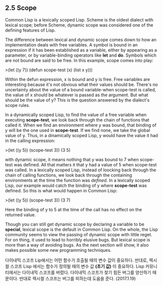 ** 2.5 Scope

Common Lisp is a lexically scoped Lisp. Scheme is the oldest dialect with lexical scope;
before Scheme, dynamic scope was considered one of the defining features of Lisp.

 The difference between lexical and dynamic scope comes down to how an implementation 
deals with free variables. A symbol is bound in an expression if it has been established 
as a variable, either by appearing as a parameter, or by variable-binding operators like
*let* and *do*. Symbols which are not bound are said to be free. In this example, 
scope comes into play:

>(let ((y 7))
  (defun scope-test (x)
     (list x y)))

 Within the defun expression, x is bound and y is free. Free variables are interesting 
because it's not obvious what their values should be. There's no uncertainty about the 
value of a bound variable-when scope-test is called, the value of x should be whatever
is passed as the argument. But what should be the value of y? This is the question 
answered by the dialect's scope rules. 

 In a dynamically scoped Lisp, to find the value of a free variable when executing 
*scope-test*, we look back through the chain of functions that called it. When we find 
an environment where y was bound, that binding of y will be the one used in *scope-test*.
If we find none, we take the global value of y. Thus, in a dinamically scoped Lisp, 
y would have the value it had in the calling expression: 

>(let ((y 5))
  (scope-test 3))
(3 5)

 with dynamic scope, it means nothing that y was bound to 7 when scope-test was defined. 
All that matters it that y had a value of 5 when scope-test was called. 
 In a lexically scoped Lisp, instead of loocking back through the chain of calling 
functions, we look back through the containing environments at the time the function was
/defined/. In a lexically scoped Lisp, our example would catch the binding of y where
*scope-test* was defined. So this is what would happen in Common Lisp:

>(let ((y 5))
  (scope-test 3))
(3 7)

 Here the binding of y to 5 at the time of the call has no effect on the returned value. 

 Though you can still get dynamic scope by declaring a variable to be *special*, lexical
scope is the default in Common Lisp. On the whole, the Lisp community seems to view the
passing of dynamic scope with little reget. For on thing, it used to lead to horribly 
elusive bugs. But lexical scope is more than a way of avoiding bugs. As the next section 
will show, it also makes possible some new programming techniques. 

다이내믹 스코프 Lip에서는 어떤 함수가 호출될 때의 변수 값이 중요하다. 
반대로, 렉시컬 스코프 Lisp 에서는 함수가 정의될 때의 변수 값 *(초기 값)* 이 중요하다. 
Lisp 커뮤니티에서는 다이내믹 스코프를 버렸다. 다이내믹 스코프가 찾기 힘든 버그를 양산하기 때문이다.  
반대로 렉시컬 스코프는 버그를 피하는데 도움을 준다. (2017.1.19)

 



